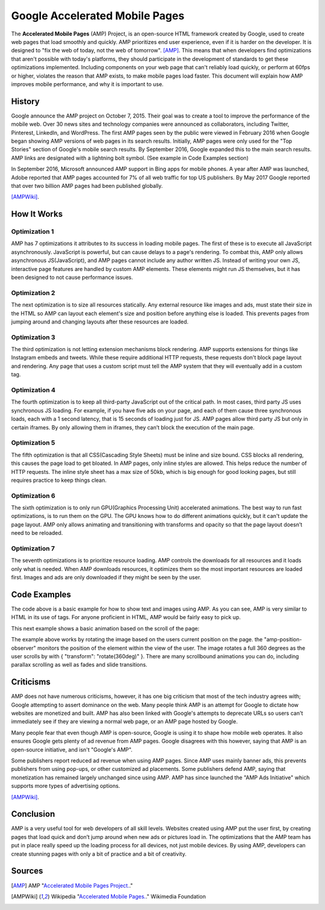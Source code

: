 Google Accelerated Mobile Pages
===============================

The **Accelerated Mobile Pages** (AMP) Project, is an open-source HTML framework
created by Google, used to create web pages that load smoothly and quickly. AMP
prioritizes end user experience, even if it is harder on the developer. It is
designed to "fix the web of today, not the web of tomorrow". [AMP]_. This means that
when developers find optimizations that aren't possible with today's platforms,
they should participate in the development of standards to get these
optimizations implemented. Including components on your web page that can't
reliably load quickly, or perform at 60fps or higher, violates the reason that
AMP exists, to make mobile pages load faster. This document will explain how AMP
improves mobile performance, and why it is important to use.

History
-------
Google announce the AMP project on October 7, 2015. Their goal was to create a
tool to improve the performance of the mobile web. Over 30 news sites and
technology companies were announced as collaborators, including Twitter,
Pinterest, LinkedIn, and WordPress. The first AMP pages seen by the public were
viewed in February 2016 when Google began showing AMP versions of web pages in
its search results. Initially, AMP pages were only used for the "Top Stories"
section of Google's mobile search results. By September 2016, Google expanded
this to the main search results. AMP links are designated with a
lightning bolt symbol. (See example in Code Examples section)

In September 2016, Microsoft announced AMP support in Bing apps for mobile
phones. A year after AMP was launched, Adobe reported that AMP pages accounted
for 7% of all web traffic for top US publishers. By May 2017 Google reported
that over two billion AMP pages had been published globally.

[AMPWiki]_.

How It Works
------------

Optimization 1
~~~~~~~~~~~~~~
AMP has 7 optimizations it attributes to its success in loading mobile pages.
The first of these is to execute all JavaScript asynchronously. JavaScript is
powerful, but can cause delays to a page's rendering. To combat this, AMP only
allows asynchronous JS(JavaScript), and AMP pages cannot include any author written JS.
Instead of writing your own JS, interactive page features are handled by custom
AMP elements. These elements might run JS themselves, but it has been designed
to not cause performance issues.

Optimization 2
~~~~~~~~~~~~~~
The next optimization is to size all resources statically. Any external resource
like images and ads, must state their size in the HTML so AMP can layout each
element's size and position before anything else is loaded. This prevents pages
from jumping around and changing layouts after these resources are loaded.

Optimization 3
~~~~~~~~~~~~~~
The third optimization is not letting extension mechanisms block rendering. AMP
supports extensions for things like Instagram embeds and tweets. While these
require additional HTTP requests, these requests don't block page layout and
rendering. Any page that uses a custom script must tell the AMP system that they
will eventually add in a custom tag.

Optimization 4
~~~~~~~~~~~~~~
The fourth optimization is to keep all third-party JavaScript out of the
critical path. In most cases, third party JS uses synchronous JS loading. For
example, if you have five ads on your page, and each of them cause three
synchronous loads, each with a 1 second latency, that is 15 seconds of loading
just for JS. AMP pages allow third party JS but only in certain iframes. By only
allowing them in iframes, they can’t block the execution of the main page.

Optimization 5
~~~~~~~~~~~~~~
The fifth optimization is that all CSS(Cascading Style Sheets) must be inline and size bound. CSS blocks
all rendering, this causes the page load to get bloated. In AMP pages, only
inline styles are allowed. This helps reduce the number of HTTP requests.  The
inline style sheet has a max size of 50kb, which is big enough for good looking
pages, but still requires practice to keep things clean.

Optimization 6
~~~~~~~~~~~~~~
The sixth optimization is to only run GPU(Graphics Processing Unit) accelerated animations. The best way to
run fast optimizations, is to run them on the GPU. The GPU knows how to do
different animations quickly, but it can't update the page layout. AMP only
allows animating and transitioning with transforms and opacity so that the page
layout doesn’t need to be reloaded.

Optimization 7
~~~~~~~~~~~~~~
The seventh optimizations is to prioritize resource loading. AMP controls the
downloads for all resources and it loads only what is needed. When AMP
downloads resources, it optimizes them so the most important resources are
loaded first. Images and ads are only downloaded if they might be seen by the
user.

Code Examples
-------------

.. code-block:: html
    :Caption: AMP Hello World

    <!doctype html>
    <!-- This is the AMP declaration. `<html amp>` works too.-->
    <html ⚡>

    <head>
        <meta charset="utf-8">
        <title> Hello World</title>
        <!-- The AMP runtime must be loaded as the second
        child of the `<head>` tag.-->
        <script async src="https://cdn.ampproject.org/v0.js"></script>
        <!--
            AMP HTML files require a link pointing to the regular HTML. If no HTML
            version exists, it should point to itself.
        -->
        <link rel="canonical" href="https://2019-spring-web-dev.readthedocs.io/en/latest/final/knouse/index.html">
        <!--AMP HTML files require a viewport declaration.-->
        <meta name="viewport" content="width=device-width,minimum-scale=1,initial-scale=1">
        <!--CSS must be embedded inline.-->
        <style amp-custom>
            h1 {
                color: black;
            }
        </style>
        <!--The AMP boilerplate.-->
        <style amp-boilerplate>body{-webkit-animation:-amp-start 8s steps(1,end) 0s 1
        normal both;-moz-animation:-amp-start 8s steps(1,end) 0s 1 normal both;-ms-animation:-amp-start 8s
        steps(1,end) 0s 1 normal both;animation:-amp-start 8s steps(1,end) 0s 1 normal both}@-webkit-keyframes
        -amp-start{from{visibility:hidden}to{visibility:visible}}@-moz-keyframes
        -amp-start{from{visibility:hidden}to{visibility:visible}}@-ms-keyframes
        -amp-start{from{visibility:hidden}to{visibility:visible}}@-o-keyframes
        -amp-start{from{visibility:hidden}to{visibility:visible}}@keyframes
        -amp-start{from{visibility:hidden}to{visibility:visible}}</style>
        <noscript><style amp-boilerplate>body{-webkit-animation:none;-moz-animation:none;
        -ms-animation:none;animation:none}</style></noscript>
    </head>

    <body>
      <!--
        Most HTML tags can be used directly in AMP HTML.
      -->
      <h1>Hello World!</h1>
      <!--
        Certain tags, such as the `<img>` tag, are replaced with equivalent or
        slightly enhanced custom AMP HTML tags
      -->
      <amp-img src="/static/samples/img/amp.jpg" width="270" height="150" layout="responsive"></amp-img>

    </body>
    </html>

.. raw:: html
    <!doctype html>
        <!-- This is the AMP declaration. `<html amp>` works too.-->
        <html ⚡>

        <head>
            <meta charset="utf-8">
            <title> Hello World</title>
            <!-- The AMP runtime must be loaded as the second
            child of the `<head>` tag.-->
            <script async src="https://cdn.ampproject.org/v0.js"></script>
            <!--
                AMP HTML files require a link pointing to the regular HTML. If no HTML
                version exists, it should point to itself.
            -->
            <link rel="canonical" href="https://2019-spring-web-dev.readthedocs.io/en/latest/final/knouse/index.html">
            <!--AMP HTML files require a viewport declaration.-->
            <meta name="viewport" content="width=device-width,minimum-scale=1,initial-scale=1">
            <!--CSS must be embedded inline.-->
            <style amp-custom>
                h1 {
                    color: black;
                }
            </style>
            <!--The AMP boilerplate.-->
            <style amp-boilerplate>body{-webkit-animation:-amp-start 8s steps(1,end) 0s 1
            normal both;-moz-animation:-amp-start 8s steps(1,end) 0s 1 normal both;-ms-animation:-amp-start 8s
            steps(1,end) 0s 1 normal both;animation:-amp-start 8s steps(1,end) 0s 1 normal both}@-webkit-keyframes
            -amp-start{from{visibility:hidden}to{visibility:visible}}@-moz-keyframes
            -amp-start{from{visibility:hidden}to{visibility:visible}}@-ms-keyframes
            -amp-start{from{visibility:hidden}to{visibility:visible}}@-o-keyframes
            -amp-start{from{visibility:hidden}to{visibility:visible}}@keyframes
            -amp-start{from{visibility:hidden}to{visibility:visible}}</style>
            <noscript><style amp-boilerplate>body{-webkit-animation:none;-moz-animation:none;
            -ms-animation:none;animation:none}</style></noscript>
        </head>

        <body>
          <!--
            Most HTML tags can be used directly in AMP HTML.
          -->
          <h1>Hello World!</h1>
          <!--
            Certain tags, such as the `<img>` tag, are replaced with equivalent or
            slightly enhanced custom AMP HTML tags
          -->
          <amp-img src="https://amp.dev/static/samples/img/amp.jpg" width="270" height="150"
          layout="responsive"></amp-img>

        </body>
        </html>

The code above is a basic example for how to show text and images using
AMP. As you can see, AMP is very similar to HTML in its use of tags. For
anyone proficient in HTML, AMP would be fairly easy to pick up.

This next example shows a basic animation based on the scroll of the page:

.. code-block:: html
    :Caption: Scrollbound Animation

    <!doctype html>
    <html ⚡>

    <head>
        <meta charset="utf-8">
        <title>Scrollbound Animation Basics</title>
        <script async src="https://cdn.ampproject.org/v0.js"></script>

        <script async custom-element="amp-position-observer" src="https://cdn.ampproject.org/v0/amp-position-observer-0.1.js"></script>

        <script async custom-element="amp-animation" src="https://cdn.ampproject.org/v0/amp-animation-0.1.js"></script>

        <script async custom-element="amp-fit-text" src="https://cdn.ampproject.org/v0/amp-fit-text-0.1.js"></script>
        <script async custom-element="amp-carousel" src="https://cdn.ampproject.org/v0/amp-carousel-0.1.js"></script>


        <link rel="canonical" href="https://2019-spring-web-dev.readthedocs.io/en/latest/final/knouse/index.html">
        <meta name="viewport" content="width=device-width,minimum-scale=1,initial-scale=1">
        <style amp-boilerplate>body{-webkit-animation:-amp-start 8s steps(1,end) 0s 1 normal both;
            -moz-animation:-amp-start 8s steps(1,end) 0s 1 normal both;-ms-animation:-amp-start 8s steps(1,end) 0s 1 normal both;
            animation:-amp-start 8s steps(1,end) 0s 1 normal both}@-webkit-keyframes
            -amp-start{from{visibility:hidden}to{visibility:visible}}@-moz-keyframes
            -amp-start{from{visibility:hidden}to{visibility:visible}}@-ms-keyframes
            -amp-start{from{visibility:hidden}to{visibility:visible}}@-o-keyframes
            -amp-start{from{visibility:hidden}to{visibility:visible}}@keyframes
            -amp-start{from{visibility:hidden}to{visibility:visible}}</style><noscript>
        <style amp-boilerplate>body{-webkit-animation:none;-moz-animation:none;
            -ms-animation:none;animation:none}</style></noscript>

        <style amp-custom>

            .fidget-spinner-scene {
                margin: 10px 20%;
            }
        </style>
    </head>

    <body>
        <div class="fidget-spinner-scene">

            <amp-position-observer on="scroll:spinAnimation.seekTo(percent=event.percent)" intersection-ratios="1" layout="nodisplay">
            </amp-position-observer>

            <amp-img id="fidgetSpinnerImage" width="256" height="280" layout="responsive"
                 src="https://amp.dev/static/samples/img/fidget.png"
                 alt="Picture of a fidget spinner"></amp-img>
        </div>

        <amp-animation id="spinAnimation" layout="nodisplay">
            <script type="application/json">
                {
                    "duration": "1",
                    "fill": "both",
                    "direction": "reverse",
                    "animations": [
                        {
                            "selector": "#fidgetSpinnerImage",
                            "keyframes": [
                                { "transform": "rotate(360deg)" }
                            ]
                        }
                    ]
                }
            </script>
        </amp-animation>
    </body>

    </html>

.. raw:: html

    <!doctype html>
    <html ⚡>

    <head>
        <meta charset="utf-8">
        <title>Scrollbound Animation Basics</title>
        <script async src="https://cdn.ampproject.org/v0.js"></script>

        <script async custom-element="amp-position-observer" src="https://cdn.ampproject.org/v0/amp-position-observer-0.1.js"></script>

        <script async custom-element="amp-animation" src="https://cdn.ampproject.org/v0/amp-animation-0.1.js"></script>

        <script async custom-element="amp-fit-text" src="https://cdn.ampproject.org/v0/amp-fit-text-0.1.js"></script>
        <script async custom-element="amp-carousel" src="https://cdn.ampproject.org/v0/amp-carousel-0.1.js"></script>


        <link rel="canonical" href="https://2019-spring-web-dev.readthedocs.io/en/latest/final/knouse/index.html">
        <meta name="viewport" content="width=device-width,minimum-scale=1,initial-scale=1">
        <style amp-boilerplate>body{-webkit-animation:-amp-start 8s steps(1,end) 0s 1 normal both;
            -moz-animation:-amp-start 8s steps(1,end) 0s 1 normal both;-ms-animation:-amp-start 8s steps(1,end) 0s 1 normal both;
            animation:-amp-start 8s steps(1,end) 0s 1 normal both}@-webkit-keyframes
            -amp-start{from{visibility:hidden}to{visibility:visible}}@-moz-keyframes
            -amp-start{from{visibility:hidden}to{visibility:visible}}@-ms-keyframes
            -amp-start{from{visibility:hidden}to{visibility:visible}}@-o-keyframes
            -amp-start{from{visibility:hidden}to{visibility:visible}}@keyframes
            -amp-start{from{visibility:hidden}to{visibility:visible}}</style><noscript>
        <style amp-boilerplate>body{-webkit-animation:none;-moz-animation:none;
            -ms-animation:none;animation:none}</style></noscript>

        <style amp-custom>

            .fidget-spinner-scene {
                margin: 10px 20%;
            }
        </style>
    </head>

    <body>
        <div class="fidget-spinner-scene">

            <amp-position-observer on="scroll:spinAnimation.seekTo(percent=event.percent)" intersection-ratios="1" layout="nodisplay">
            </amp-position-observer>

            <amp-img id="fidgetSpinnerImage" width="256" height="280" layout="responsive"
                 src="https://amp.dev/static/samples/img/fidget.png"
                 alt="Picture of a fidget spinner"></amp-img>
        </div>

        <amp-animation id="spinAnimation" layout="nodisplay">
            <script type="application/json">
                {
                    "duration": "1",
                    "fill": "both",
                    "direction": "reverse",
                    "animations": [
                        {
                            "selector": "#fidgetSpinnerImage",
                            "keyframes": [
                                { "transform": "rotate(360deg)" }
                            ]
                        }
                    ]
                }
            </script>
        </amp-animation>
    </body>

    </html>

The example above works by rotating the image based on the users current
position on the page. the "amp-position-observer" monitors the position of
the element within the view of the user. The image rotates a full 360 degrees
as the user scrolls by with { "transform": "rotate(360deg)" }. There are many
scrollbound animations you can do, including parallax scrolling as well as fades
and slide transitions.

Criticisms
----------
AMP does not have numerous criticisms, however, it has one big criticism that
most of the tech industry agrees with; Google attempting to assert dominance on
the web. Many people think AMP is an attempt for Google to dictate how websites
are monetized and built. AMP has also been linked with Google's attempts to
deprecate URLs so users can't immediately see if they are viewing a normal web
page, or an AMP page hosted by Google.

Many people fear that even though AMP is open-source, Google is using it to
shape how mobile web operates. It also ensures Google gets plenty of ad revenue
from AMP pages. Google disagrees with this however, saying that AMP is an
open-source initiative, and isn't "Google's AMP".

Some publishers report reduced ad revenue when using AMP pages. Since AMP uses
mainly banner ads, this prevents publishers from using pop-ups, or other
customized ad placements. Some publishers defend AMP, saying that monetization
has remained largely unchanged since using AMP. AMP has since launched the
"AMP Ads Initiative" which supports more types of advertising options.

[AMPWiki]_.

Conclusion
----------
AMP is a very useful tool for web developers of all skill levels. Websites
created using AMP put the user first, by creating pages that load quick and
don’t jump around when new ads or pictures load in. The optimizations that the
AMP team has put in place really speed up the loading process for all devices,
not just mobile devices. By using AMP, developers can create stunning pages with
only a bit of practice and a bit of creativity.

Sources
-------

.. [AMP] AMP "`Accelerated Mobile Pages Project. <https://www.ampproject.org/>`_."
.. [AMPWiki] Wikipedia "`Accelerated Mobile Pages. <https://en.wikipedia.org/wiki/Accelerated_Mobile_Pages>`_." Wikimedia Foundation